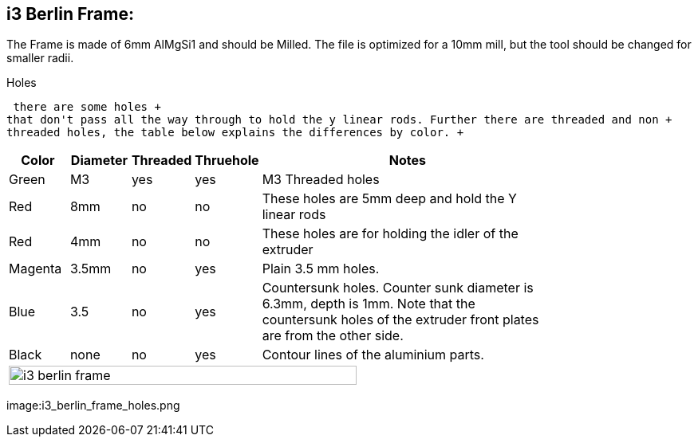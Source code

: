 i3 Berlin Frame:
---------------

The Frame is made of 6mm AlMgSi1 and should be Milled. The file is optimized for
a 10mm mill, but the tool should be changed for smaller radii. 

Holes



 there are some holes +
that don't pass all the way through to hold the y linear rods. Further there are threaded and non +
threaded holes, the table below explains the differences by color. +



[width="80%",cols="^2,^2,^2,^2,10",options="header"]
|=========================================================
|Color |Diameter |Threaded |Thruehole | Notes

|Green | M3 | yes | yes |
M3 Threaded holes

|Red | 8mm | no | no | 
These holes are 5mm deep and hold the Y linear rods

|Red | 4mm | no | no |
These holes are for holding the idler of the extruder

|Magenta | 3.5mm | no | yes |
Plain 3.5 mm holes.

|Blue | 3.5 | no | yes |
Countersunk holes. Counter sunk diameter is 6.3mm, depth is 1mm. Note that the countersunk holes of the extruder front plates are from the other side.

|Black | none | no | yes |
Contour lines of the aluminium parts. 

5+^| image:i3_berlin_frame.png[width="80%"]
|=========================================================

image:i3_berlin_frame_holes.png
